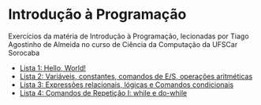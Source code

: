 * Introdução à Programação
Exercícios da matéria de Introdução à Programação, lecionadas por Tiago Agostinho de Almeida no curso de Ciência da Computação da UFSCar Sorocaba

+ [[./Lista 1/][Lista 1: Hello, World!]]
+ [[./Lista 2/][Lista 2: Variáveis, constantes, comandos de E/S, operações aritméticas]]
+ [[./Lista 3/][Lista 3: Expressões relacionais, lógicas e Comandos condicionais]]
+ [[./Lista 4/][Lista 4: Comandos de Repetição I: while e do-while]]
